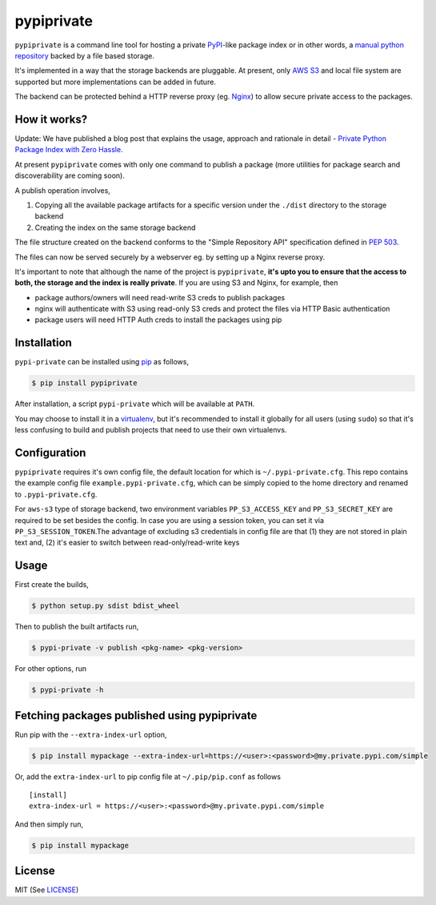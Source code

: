 pypiprivate
===========

``pypiprivate`` is a command line tool for hosting a private
PyPI_-like package index or in other words, a `manual python
repository
<https://packaging.python.org/guides/hosting-your-own-index/>`_ backed
by a file based storage.

It's implemented in a way that the storage backends are pluggable. At
present, only `AWS S3`_ and local file system are supported but more
implementations can be added in future.

The backend can be protected behind a HTTP reverse proxy (eg. Nginx_)
to allow secure private access to the packages.


How it works?
-------------

Update: We have published a blog post that explains the usage,
approach and rationale in detail - `Private Python Package Index with
Zero Hassle`_.

At present ``pypiprivate`` comes with only one command to publish a
package (more utilities for package search and discoverability are
coming soon).

A publish operation involves,

1. Copying all the available package artifacts for a specific version
   under the ``./dist`` directory to the storage backend

2. Creating the index on the same storage backend

The file structure created on the backend conforms to the "Simple
Repository API" specification defined in `PEP 503`_.

The files can now be served securely by a webserver eg. by setting up
a Nginx reverse proxy.

It's important to note that although the name of the project is
``pypiprivate``, **it's upto you to ensure that the access to both,
the storage and the index is really private**. If you are using S3 and
Nginx, for example, then

* package authors/owners will need read-write S3 creds to publish
  packages
* nginx will authenticate with S3 using read-only S3 creds and protect
  the files via HTTP Basic authentication
* package users will need HTTP Auth creds to install the packages
  using pip


Installation
------------

``pypi-private`` can be installed using pip_ as follows,

.. code-block:: bash

    $ pip install pypiprivate

After installation, a script ``pypi-private`` which will be available
at ``PATH``.

You may choose to install it in a virtualenv_, but it's recommended to
install it globally for all users (using ``sudo``) so that it's less
confusing to build and publish projects that need to use their own
virtualenvs.


Configuration
-------------

``pypiprivate`` requires it's own config file, the default location
for which is ``~/.pypi-private.cfg``. This repo contains the example
config file ``example.pypi-private.cfg``, which can be simply copied
to the home directory and renamed to ``.pypi-private.cfg``.

For ``aws-s3`` type of storage backend, two environment variables
``PP_S3_ACCESS_KEY`` and ``PP_S3_SECRET_KEY`` are required to be set
besides the config. In case you are using a session token, you can
set it via ``PP_S3_SESSION_TOKEN``.The advantage of excluding s3
credentials in config file are that (1) they are not stored in
plain text and, (2) it's easier to switch between read-only/read-write keys


Usage
-----

First create the builds,

.. code-block:: bash

    $ python setup.py sdist bdist_wheel

Then to publish the built artifacts run,

.. code-block:: bash

    $ pypi-private -v publish <pkg-name> <pkg-version>


For other options, run

.. code-block:: bash

    $ pypi-private -h


Fetching packages published using pypiprivate
---------------------------------------------

Run pip with the ``--extra-index-url`` option,

.. code-block:: bash

    $ pip install mypackage --extra-index-url=https://<user>:<password>@my.private.pypi.com/simple

Or, add the ``extra-index-url`` to pip config file at
``~/.pip/pip.conf`` as follows ::

    [install]
    extra-index-url = https://<user>:<password>@my.private.pypi.com/simple

And then simply run,

.. code-block:: bash

    $ pip install mypackage


License
-------

MIT (See `LICENSE <./LICENSE.txt>`_)


.. _PyPI: https://pypi.org/
.. _AWS S3: https://aws.amazon.com/s3/
.. _Nginx: http://nginx.org/
.. _pip: https://pypi.org/project/pip/
.. _virtualenv: https://virtualenv.pypa.io/
.. _PEP 503: https://www.python.org/dev/peps/pep-0503/
.. _Private Python Package Index with Zero Hassle: https://medium.com/helpshift-engineering/private-python-package-index-with-zero-hassle-6164e3831208
